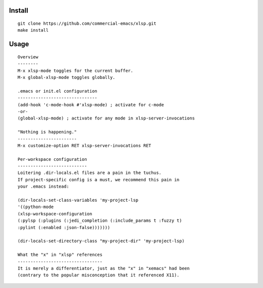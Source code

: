 |build-status|

Install
=======
::

   git clone https://github.com/commercial-emacs/xlsp.git
   make install

Usage
=====
::

   Overview
   --------
   M-x xlsp-mode toggles for the current buffer.
   M-x global-xlsp-mode toggles globally.
   
   .emacs or init.el configuration
   -------------------------------
   (add-hook 'c-mode-hook #'xlsp-mode) ; activate for c-mode
   -or-
   (global-xlsp-mode) ; activate for any mode in xlsp-server-invocations
   
   "Nothing is happening."
   -----------------------
   M-x customize-option RET xlsp-server-invocations RET
   
   Per-workspace configuration
   ---------------------------
   Loitering .dir-locals.el files are a pain in the tuchus.
   If project-specific config is a must, we recommend this pain in
   your .emacs instead:
   
   (dir-locals-set-class-variables 'my-project-lsp
   '((python-mode
   (xlsp-workspace-configuration
   (:pylsp (:plugins (:jedi_completion (:include_params t :fuzzy t)
   :pylint (:enabled :json-false)))))))
   
   (dir-locals-set-directory-class "my-project-dir" 'my-project-lsp)
   
   What the "x" in "xlsp" references
   ---------------------------------
   It is merely a differentiator, just as the "x" in "xemacs" had been
   (contrary to the popular misconception that it referenced X11).

.. |build-status|
   image:: https://github.com/commercial-emacs/xlsp/workflows/CI/badge.svg?branch=dev
   :target: https://github.com/commercial-emacs/xlsp/actions
   :alt: Build Status
